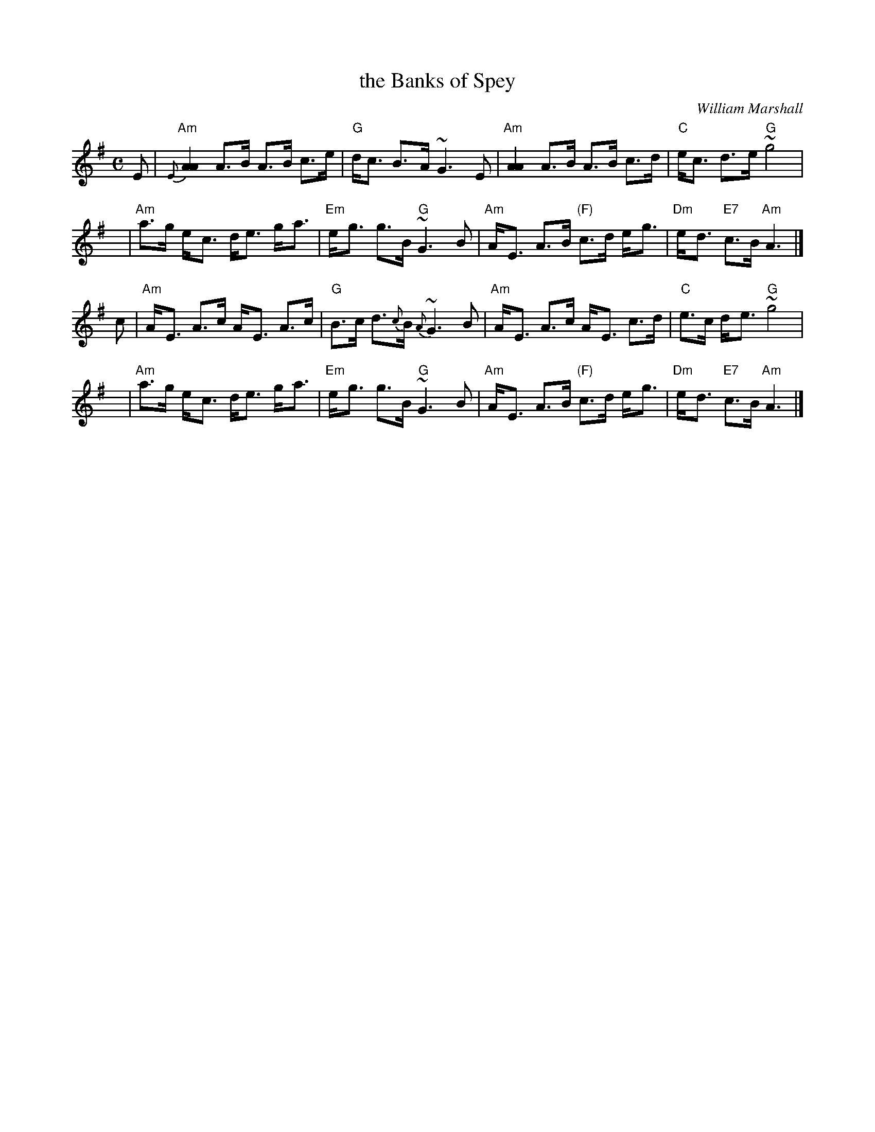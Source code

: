 X: 1
T: the Banks of Spey
C: William Marshall
%date: c.1786
N: Caledonian Companion p.88.
N: Wm. Marshall p.48; Hardie p.88; SFT p.3; BSFC II-21
N: played by Ed Pearlman on BH 4A; Dancing Strings tape Siegal/Payne
Z: John Chambers <jc:trillian.mit.edu>
M: C
L: 1/8
K: ADor
E | "Am"{E}[A2A2] A>B A>B c>e | "G"d<c B->A ~G3 E \
  | "Am"[A2A2] A>B A>B c>d | "C"e<c d->e "G"~g4 |
y | "Am"a>g e-<c d<e g-<a | "Em"e-<g g>B "G"~G3 B \
  | "Am"A-<E A>B "(F)"c>d e-<g | "Dm"e-<d "E7"c>B "Am"A3 |]
c | "Am"A-<E A>c A-<E A>c | "G"B>c d>{c}B {A}~G3 B \
  | "Am"A-<E A>c A-<E c>d | "C"e>c d-<e "G"~g4 |
y | "Am"a>g e-<c d<e g-<a | "Em"e-<g g>B "G"~G3 B \
  | "Am"A-<E A>B "(F)"c>d e-<g | "Dm"e-<d "E7"c>B "Am"A3 |]
